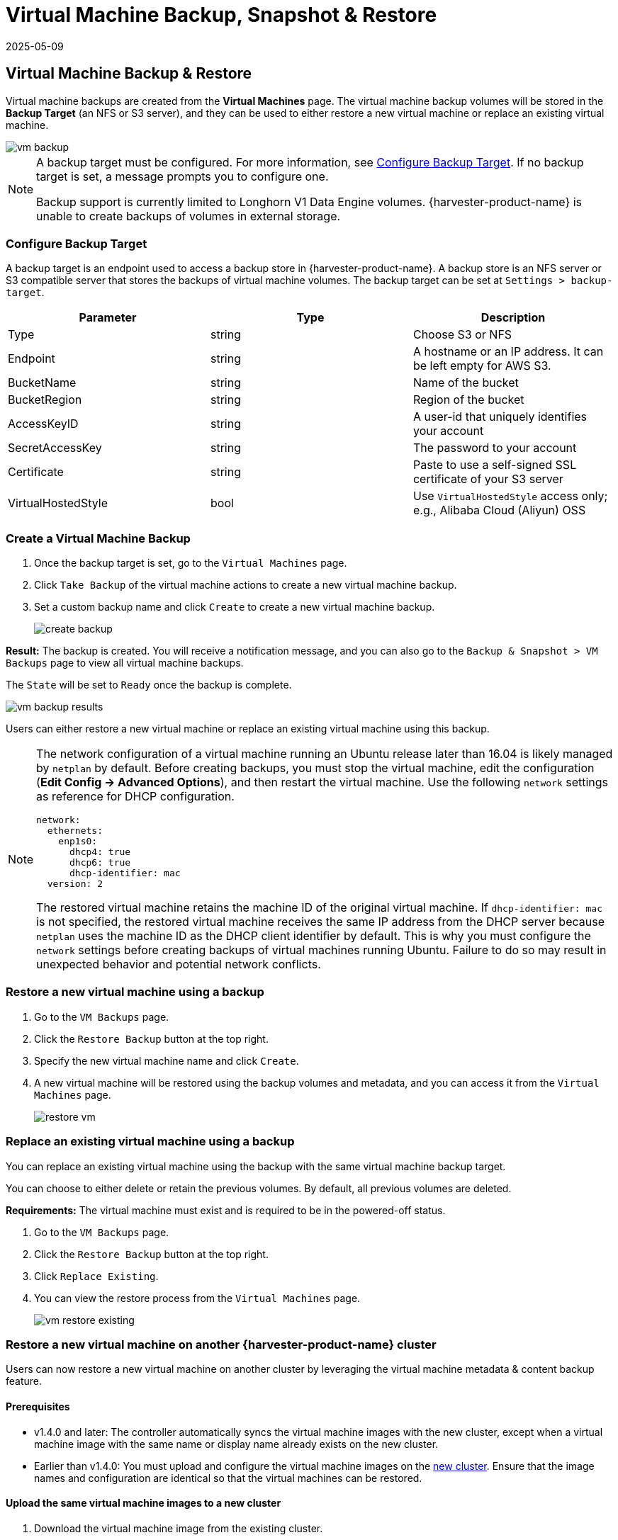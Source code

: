 = Virtual Machine Backup, Snapshot & Restore
:revdate: 2025-05-09
:page-revdate: {revdate}

== Virtual Machine Backup & Restore

Virtual machine backups are created from the *Virtual Machines* page. The virtual machine backup volumes will be stored in the *Backup Target* (an NFS or S3 server), and they can be used to either restore a new virtual machine or replace an existing virtual machine.

image::vm/vm-backup.png[]

[NOTE]
====
A backup target must be configured. For more information, see <<Configure Backup Target>>. If no backup target is set, a message prompts you to configure one.

Backup support is currently limited to Longhorn V1 Data Engine volumes. {harvester-product-name} is unable to create backups of volumes in external storage.
====

=== Configure Backup Target

A backup target is an endpoint used to access a backup store in {harvester-product-name}. A backup store is an NFS server or S3 compatible server that stores the backups of virtual machine volumes. The backup target can be set at `Settings > backup-target`.

|===
| Parameter | Type | Description

| Type
| string
| Choose S3 or NFS

| Endpoint
| string
| A hostname or an IP address. It can be left empty for AWS S3.

| BucketName
| string
| Name of the bucket

| BucketRegion
| string
| Region of the bucket

| AccessKeyID
| string
| A user-id that uniquely identifies your account

| SecretAccessKey
| string
| The password to your account

| Certificate
| string
| Paste to use a self-signed SSL certificate of your S3 server

| VirtualHostedStyle
| bool
| Use `VirtualHostedStyle` access only; e.g., Alibaba Cloud (Aliyun) OSS
|===

=== Create a Virtual Machine Backup

. Once the backup target is set, go to the `Virtual Machines` page.
. Click `Take Backup` of the virtual machine actions to create a new virtual machine backup.
. Set a custom backup name and click `Create` to create a new virtual machine backup.
+
image::vm/create-backup.png[]

*Result:* The backup is created. You will receive a notification message, and you can also go to the `Backup & Snapshot > VM Backups` page to view all virtual machine backups.

The `State` will be set to `Ready` once the backup is complete.

image::vm/vm-backup-results.png[]

Users can either restore a new virtual machine or replace an existing virtual machine using this backup.

[NOTE]
====
The network configuration of a virtual machine running an Ubuntu release later than 16.04 is likely managed by `netplan` by default. Before creating backups, you must stop the virtual machine, edit the configuration (*Edit Config -> Advanced Options*), and then restart the virtual machine. Use the following `network` settings as reference for DHCP configuration.

[,yaml]
----
network:
  ethernets:
    enp1s0:
      dhcp4: true
      dhcp6: true
      dhcp-identifier: mac
  version: 2
----

The restored virtual machine retains the machine ID of the original virtual machine. If `dhcp-identifier: mac` is not specified, the restored virtual machine receives the same IP address from the DHCP server because `netplan` uses the machine ID as the DHCP client identifier by default. This is why you must configure the `network` settings before creating backups of virtual machines running Ubuntu. Failure to do so may result in unexpected behavior and potential network conflicts.
====

=== Restore a new virtual machine using a backup

. Go to the `VM Backups` page.
. Click the `Restore Backup` button at the top right.
. Specify the new virtual machine name and click `Create`.
. A new virtual machine will be restored using the backup volumes and metadata, and you can access it from the `Virtual Machines` page.
+
image::vm/restore-vm.png[]

=== Replace an existing virtual machine using a backup

You can replace an existing virtual machine using the backup with the same virtual machine backup target.

You can choose to either delete or retain the previous volumes. By default, all previous volumes are deleted.

*Requirements:* The virtual machine must exist and is required to be in the powered-off status.

. Go to the `VM Backups` page.
. Click the `Restore Backup` button at the top right.
. Click `Replace Existing`.
. You can view the restore process from the `Virtual Machines` page.
+
image::vm/vm-restore-existing.png[]

=== Restore a new virtual machine on another {harvester-product-name} cluster

Users can now restore a new virtual machine on another cluster by leveraging the virtual machine metadata & content backup feature.

==== Prerequisites

* v1.4.0 and later: The controller automatically syncs the virtual machine images with the new cluster, except when a virtual machine image with the same name or display name already exists on the new cluster.
+
* Earlier than v1.4.0: You must upload and configure the virtual machine images on the <<Upload the same virtual machine images to a new cluster,new cluster>>. Ensure that the image names and configuration are identical so that the virtual machines can be restored.

==== Upload the same virtual machine images to a new cluster

. Download the virtual machine image from the existing cluster.
+
image::vm/download-vm-image.png[]

. Decompress the downloaded image.
+
----
$ gzip -d <image.gz>
----

. Host the image on a server that is accessible to the new cluster.
+
Example (simple HTTP server):
+
----
$ python -m http.server
----

. Check the existing image name (normally starts with `image-`) and create the same one on the new cluster.
+
[,shell]
----
$ kubectl get vmimages -A
NAMESPACE   NAME                               DISPLAY-NAME                              SIZE         AGE
default     image-79hdq                        focal-server-cloudimg-amd64.img           566886400    5h36m
default     image-l7924                        harvester-v1.0.0-rc2-amd64.iso            3964551168   137m
default     image-lvqxn                        opensuse-leap-15.3.x86_64-nocloud.qcow2   568524800    5h35m
----

. Apply a `VirtualMachineImage` YAML with the same name and configuration in the new cluster.
+
Example:
+
----
$ cat <<EOF | kubectl apply -f -
apiVersion: harvesterhci.io/v1beta1
kind: VirtualMachineImage
metadata:
  name: image-79hdq
  namespace: default
spec:
  displayName: focal-server-cloudimg-amd64.img
  pvcName: ""
  pvcNamespace: ""
  sourceType: download
  url: https://<server-ip-to-host-image>:8000/<image-name>
EOF
----
+
[IMPORTANT]
====
{harvester-product-name} can restore virtual machines only if the image name and configuration on both old and new clusters are identical.
====

==== Restore a new virtual machine in a new cluster

. Setup the same backup target in a new cluster. And the backup controller will automatically sync the backup metadata to the new cluster.
. Go to the `VM Backups` page.
. Select the synced virtual machine backup metadata and choose to restore a new virtual machine with a specified virtual machine name.
. A new virtual machine will be restored using the backup volumes and metadata. You can access it from the `Virtual Machines` page.

== Virtual Machine Snapshot & Restore

Virtual machine snapshots are created from the *Virtual Machines* page. The virtual machine snapshot volumes will be stored in the cluster, and they can be used to either restore a new virtual machine or replace an existing virtual machine.

image::vm/vm-snapshot.png[]

=== Create a Virtual Machine Snapshot

. Go to the `Virtual Machines` page.
. Click `Take VM Snapshot` of the VM actions to create a new virtual machine snapshot.
. Set a custom snapshot name and click `Create` to create a new virtual machine snapshot.
+
image::vm/create-snapshot.png[]

*Result:* The snapshot is created. You can also go to the `Backup & Snapshot > virtual machine Snapshots` page to view all VM snapshots.

The `State` will be set to `Ready` once the snapshot is complete.

image::vm/vm-snapshot-results.png[]

Users can either restore a new virtual machine or replace an existing virtual machine using this snapshot.

[NOTE]
====
The network configuration of a virtual machine running an Ubuntu release later than 16.04 is likely managed by `netplan` by default. Before creating backups, you must stop the virtual machine, edit the configuration (*Edit Config -> Advanced Options*), and then restart the virtual machine. Use the following `network` settings as reference for DHCP configuration.

[,yaml]
----
network:
  ethernets:
    enp1s0:
      dhcp4: true
      dhcp6: true
      dhcp-identifier: mac
  version: 2
----

The restored virtual machine retains the machine ID of the original virtual machine. If `dhcp-identifier: mac` is not specified, the restored virtual machine receives the same IP address from the DHCP server because `netplan` uses the machine ID as the DHCP client identifier by default. This is why you must configure the `network` settings before creating backups of virtual machines running Ubuntu. Failure to do so may result in unexpected behavior and potential network conflicts.
====

=== Restore a new virtual machine using a snapshot

. Go to the `VM Snapshots` page.
. Click the `Restore Snapshot` button at the top right.
. Specify the new virtual machine name and click `Create`.
. A new virtual machine will be restored using the snapshot volumes and metadata, and you can access it from the `Virtual Machines` page.
+
image::vm/restore-vm-snapshot.png[]

=== Replace an existing virtual machine using a snapshot

You can replace an existing virtual machine using the snapshot.

[NOTE]
====
You can only choose to retain the previous volumes.
====

. Go to the `VM Snapshots` page.
. Click the `Restore Snapshot` button at the top right.
. Click `Replace Existing`.
. You can view the restore process from the `Virtual Machines` page.
+
image::vm/restore-vm-snapshot-existing.png[]

== Virtual Machine Snapshot Space Management

Volumes consume extra disk space in the cluster whenever you create a new virtual machine backup or snapshot. To manage this, you can configure space usage limits at the namespace and virtual machine levels. The configured values represent the maximum amount of disk space that can be used by all backups and snapshots. No limits are set by default.

=== Configure the Snapshot Space Usage Limit at the Namespace Level

. Go to the *Namespaces* screen.
+
. Locate the target namespace, and then select *⋮ -> Edit Quota*.
+
image::vm/edit-quota-namespace.png[]
+
. Specify the maximum amount of disk space that can be consumed by all snapshots in the namespace, and then and click *Save*.
+
image::vm/edit-quota-namespace-save.png[]
+
. Verify that the configured value is displayed on the *Namespaces* screen.
+
image::vm/edit-quota-namespace-read.png[]

=== Configure the Snapshot Space Usage Limit at the Virtual Machine Level

. Go to the *Virtual Machines* screen.
+
. Locate the target virtual machine, and then select *⋮ -> Edit VM Quota*.
+
image::vm/edit-quota-vm.png[]
+
. Specify the maximum total amount of disk space that can be consumed by all snapshots for the virtual machine, and then and click *Save*.
+
image::vm/edit-quota-vm-save.png[]
+
. Verify that the configured value is displayed on the *Quotas* tab of the virtual machine details screen.
+
image::vm/edit-quota-vm-read.png[]

== Scheduled Virtual Machine Backups and Snapshots

{harvester-product-name} supports the creation of virtual machine backups and snapshots on a scheduled basis, with the option to retain a specific number of backups and snapshots. You can suspend, resume, and update the schedule at runtime.

=== Create the Virtual Machine Schedule

. Go to the *Virtual Machine Schedules* screen, and then click *Create Schedule*.
+
image::vm/create-schedule.png[]
+
. Configure the following settings:
+
image::vm/configure-schedule.png[]
+
** *Type*: Select either *Backup* or *Snapshot*.
+
** *Namespace* and *Virtual Machine Name*: Specify the namespace and name of the source virtual machine.
+
** *Cron Schedule*: Specify the cron expression (a string consisting of fields separated by whitespace characters) that defines the schedule properties.
+
[IMPORTANT]
====
The backup or snapshot creation interval must be **at least one hour**. Frequent backup or snapshot deletion results in heavy I/O load.

If two schedules have the same granularity level, each iteration's timing offset must be **at least 10 minutes**.
====
+
** *Retain*: Specify the number of up-to-date backups or snapshots to be retained.
+
When this value is exceeded, the {harvester-product-name} controller deletes the oldest backups or snapshots, and Longhorn starts the snapshot purge.
+
** *Max Failure*: Specify the maximum number of consecutive failed backup or snapshot creation attempts to be allowed.
+
When this value is exceeded, the {harvester-product-name} controller suspends the schedule.
+
. Click *Create*.

=== Check the Status of a Virtual Machine Schedule

. Go to the *Virtual Machine Schedules* screen.
+
. Locate the target schedule, and then click the name to open the details screen.
+
. On the *Basics* tab, verify that the settings are correct.
+
image::vm/check-schedule-basic.png[]
+
. On the *Backups* tab, check the status of the backups or snapshots that were created according to the schedule.
+
image::vm/check-schedule-backups.png[]
+
Backups and snapshots that are marked *Ready* can be used to restore the source virtual machine. For more information, see <<Virtual Machine Backup & Restore>> and <<Virtual Machine Snapshot & Restore>>.
+
image::vm/check-schedule-restore.png[]

=== Edit a Virtual Machine Schedule

. Go to the *Virtual Machine Schedules* screen.
+
. Locate the target schedule, and then select *⋮ -> Edit Config*.
+
image::vm/edit-schedule-config.png[]
+
. Edit the *Cron Schedule*, *Retain*, or *Max Failure* values.
+
image::vm/edit-schedule-parameters.png[]
+
. Click *Save* to apply the changes.

=== Suspend or Resume a Virtual Machine Schedule

You can suspend active schedules and resume suspended schedules.

. Go to the *Virtual Machine Schedules* screen.
+
. Locate the target schedule, and then select *⋮ -> Suspend* or *Resume*.
+
image::vm/suspend-resume-schedule.png[]
+
The schedule is automatically suspended when the number of consecutive failed backup or snapshot creation attempts exceeds the *Max Failure* value.
+
{harvester-product-name} does not allow you to resume a suspended schedule for backup creation if the backup target is not reachable.

[NOTE]
====
If a schedule was automatically suspended because the **Max Failure** value was exceeded, you must explicitly resume that schedule after verifying that the backup or snapshot can be created successfully. For example, when the backup target becomes reachable again after a period of disconnection, you can first create a backup manually and check the result.
====

=== Virtual Machine Operations and {harvester-product-name} Upgrades

Before you upgrade {harvester-product-name}, ensure that no virtual machine backups or snapshots are in use, and that all virtual machine schedules are suspended. The {harvester-product-name} UI displays the following error messages when upgrade attempts are rejected:

* Virtual machine backups or snapshots are being created, deleted, or used during the upgrade attempt
+
image::vm/upgrade-vmbackup.png[]
+
* Virtual machine schedules are active during the upgrade attempt
+
image::vm/upgrade-svmbackup.png[]

To avoid such issues, SUSE plans to implement automatic suspension of all virtual machine schedules before the upgrade process is started. The suspended schedules will also be automatically resumed after the upgrade is completed. For more information, see https://github.com/harvester/harvester/issues/6759[Issue #6759].